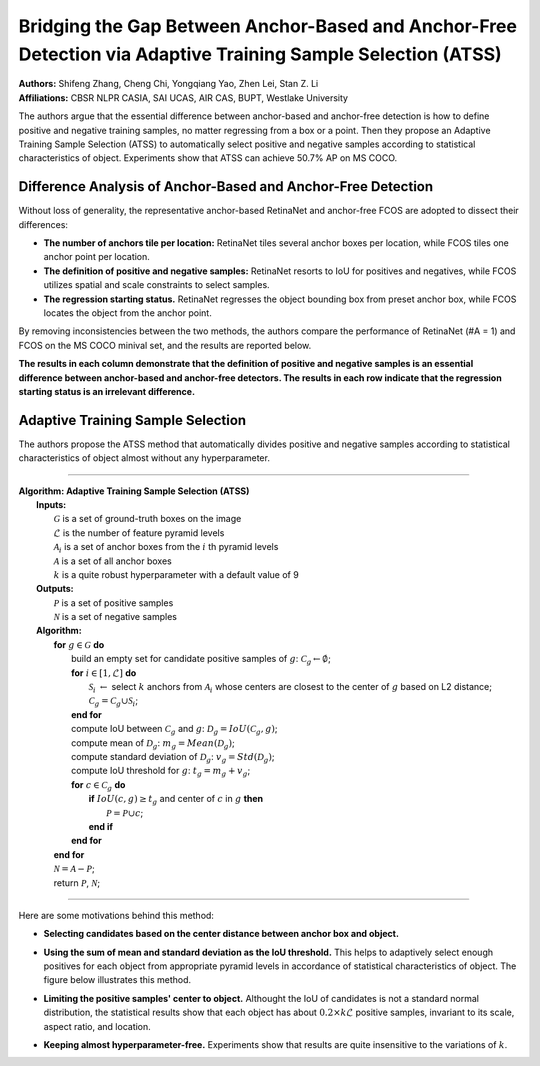 Bridging the Gap Between Anchor-Based and Anchor-Free Detection via Adaptive Training Sample Selection (ATSS)
=====================================

| **Authors:** Shifeng Zhang, Cheng Chi, Yongqiang Yao, Zhen Lei, Stan Z. Li
| **Affiliations:** CBSR NLPR CASIA, SAI UCAS, AIR CAS, BUPT, Westlake University

The authors argue that the essential difference between anchor-based and anchor-free detection is how to define positive and negative training samples, no matter regressing from a box or a point. Then they propose an Adaptive Training Sample Selection (ATSS) to automatically select positive and negative samples according to statistical characteristics of object. Experiments show that ATSS can achieve 50.7% AP on MS COCO.

Difference Analysis of Anchor-Based and Anchor-Free Detection
-------------------------------------

Without loss of generality, the representative anchor-based RetinaNet and anchor-free FCOS are adopted to dissect their differences:

- **The number of anchors tile per location:** RetinaNet tiles several anchor boxes per location, while FCOS tiles one anchor point per location.
- **The definition of positive and negative samples:** RetinaNet resorts to IoU for positives and negatives, while FCOS utilizes spatial and scale constraints to select samples.
- **The regression starting status.** RetinaNet regresses the object bounding box from preset anchor box, while FCOS locates the object from the anchor point.

By removing inconsistencies between the two methods, the authors compare the performance of RetinaNet (#A = 1) and FCOS on the MS COCO minival set, and the results are reported below.

.. image:: figures/atss-1.png
   :width: 280pt

**The results in each column demonstrate that the definition of positive and negative samples is an essential difference between anchor-based and anchor-free detectors. The results in each row indicate that the regression starting status is an irrelevant difference.**

Adaptive Training Sample Selection
-------------------------------------

The authors propose the ATSS method that automatically divides positive and negative samples according to statistical characteristics of object almost without any hyperparameter.

----

| **Algorithm: Adaptive Training Sample Selection (ATSS)**
|   **Inputs:**
|     :math:`\mathcal{G}` is a set of ground-truth boxes on the image
|     :math:`\mathcal{L}` is the number of feature pyramid levels
|     :math:`\mathcal{A}_i` is a set of anchor boxes from the :math:`i` th pyramid levels
|     :math:`\mathcal{A}` is a set of all anchor boxes
|     :math:`k` is a quite robust hyperparameter with a default value of 9
|   **Outputs:**
|     :math:`\mathcal{P}` is a set of positive samples
|     :math:`\mathcal{N}` is a set of negative samples
|   **Algorithm:**
|       **for** :math:`g \in \mathcal{G}` **do**
|           build an empty set for candidate positive samples of :math:`g`: :math:`\mathcal{C}_g \leftarrow \emptyset`;
|           **for** :math:`i \in [1, \mathcal{L}]` **do**
|               :math:`\mathcal{S}_i` :math:`\leftarrow` select :math:`k` anchors from :math:`\mathcal{A}_i` whose centers are closest to the center of :math:`g` based on L2 distance;
|               :math:`\mathcal{C}_g = \mathcal{C}_g \cup \mathcal{S}_i`;
|           **end for**
|           compute IoU between :math:`\mathcal{C}_g` and :math:`g`: :math:`\mathcal{D}_g = IoU(\mathcal{C}_g, g)`;
|           compute mean of :math:`\mathcal{D}_g`: :math:`m_g = Mean(\mathcal{D}_g)`;
|           compute standard deviation of :math:`\mathcal{D}_g`: :math:`v_g = Std(\mathcal{D}_g)`;
|           compute IoU threshold for :math:`g`: :math:`t_g = m_g + v_g`;
|           **for** :math:`c \in \mathcal{C}_g` **do**
|               **if** :math:`IoU(c, g) \geq t_g` and center of :math:`c` in :math:`g` **then**
|                   :math:`\mathcal{P} = \mathcal{P} \cup c`;
|               **end if**
|           **end for**
|       **end for**
|       :math:`\mathcal{N} = \mathcal{A} - \mathcal{P}`;
|       return :math:`\mathcal{P}`, :math:`\mathcal{N}`;

----

Here are some motivations behind this method:

- **Selecting candidates based on the center distance between anchor box and object.**
- **Using the sum of mean and standard deviation as the IoU threshold.** This helps to adaptively select enough positives for each object from appropriate pyramid levels in accordance of statistical characteristics of object. The figure below illustrates this method.

  .. image:: figures/atss-2.png
     :width: 360pt

- **Limiting the positive samples' center to object.** Althought the IoU of candidates is not a standard normal distribution, the statistical results show that each object has about :math:`0.2 \times k\mathcal{L}` positive samples, invariant to its scale, aspect ratio, and location.
- **Keeping almost hyperparameter-free.** Experiments show that results are quite insensitive to the variations of :math:`k`.

